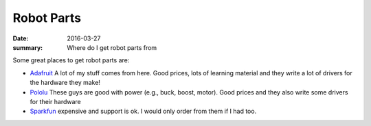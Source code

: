 Robot Parts
=============

:date: 2016-03-27
:summary: Where do I get robot parts from

Some great places to get robot parts are:

* `Adafruit <http://adafruit.com>`_ A lot of my stuff comes from here. Good prices, lots of learning material and they write a lot of drivers for the hardware they make!
* `Pololu <https://www.pololu.com/>`_ These guys are good with power (e.g., buck, boost, motor). Good prices and they also write some drivers for their hardware
* `Sparkfun <http://sparkfun.com>`_ expensive and support is ok. I would only order from them if I had too.
